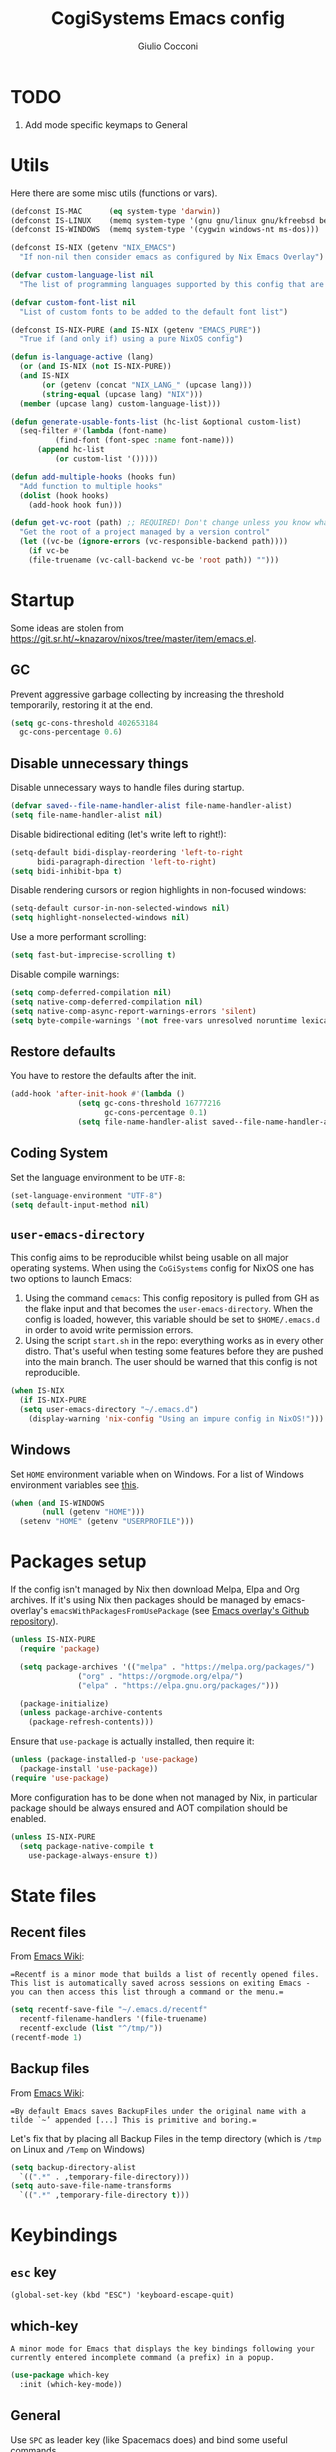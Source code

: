 #+TITLE: CogiSystems Emacs config
#+AUTHOR: Giulio Cocconi
#+EMAIL: coccogiulio8@gmail.com

#+STARTUP: overview
#+PROPERTY: header-args :mkdirp yes
#+auto_tangle: t

* TODO
1. Add mode specific keymaps to General
* Utils
Here there are some misc utils (functions or vars).
#+begin_src emacs-lisp :tangle emacs.d/early-init.el
  (defconst IS-MAC      (eq system-type 'darwin))
  (defconst IS-LINUX    (memq system-type '(gnu gnu/linux gnu/kfreebsd berkeley-unix)))
  (defconst IS-WINDOWS  (memq system-type '(cygwin windows-nt ms-dos)))

  (defconst IS-NIX (getenv "NIX_EMACS")
    "If non-nil then consider emacs as configured by Nix Emacs Overlay")

  (defvar custom-language-list nil
    "The list of programming languages supported by this config that are manually managed  (if `IS-NIX' is non-nil then you can, and actually should, manage your programming languages with nix)")

  (defvar custom-font-list nil
    "List of custom fonts to be added to the default font list")

  (defconst IS-NIX-PURE (and IS-NIX (getenv "EMACS_PURE"))
    "True if (and only if) using a pure NixOS config")

  (defun is-language-active (lang)
    (or (and IS-NIX (not IS-NIX-PURE))
	(and IS-NIX
	     (or (getenv (concat "NIX_LANG_" (upcase lang)))
		 (string-equal (upcase lang) "NIX")))
	(member (upcase lang) custom-language-list)))

  (defun generate-usable-fonts-list (hc-list &optional custom-list)
    (seq-filter #'(lambda (font-name)
		    (find-font (font-spec :name font-name)))
		(append hc-list
			(or custom-list '()))))

  (defun add-multiple-hooks (hooks fun)
    "Add function to multiple hooks"
    (dolist (hook hooks)
      (add-hook hook fun)))

  (defun get-vc-root (path) ;; REQUIRED! Don't change unless you know what you're doing!!!
    "Get the root of a project managed by a version control"
    (let ((vc-be (ignore-errors (vc-responsible-backend path))))
      (if vc-be
	  (file-truename (vc-call-backend vc-be 'root path)) "")))
#+end_src

* Startup
Some ideas are stolen from https://git.sr.ht/~knazarov/nixos/tree/master/item/emacs.el.

** GC
Prevent aggressive garbage collecting by increasing the threshold temporarily, restoring it at the end.

#+BEGIN_SRC emacs-lisp :tangle emacs.d/early-init.el
  (setq gc-cons-threshold 402653184
	gc-cons-percentage 0.6)
#+END_SRC

** Disable unnecessary things
Disable unnecessary ways to handle files during startup.
#+BEGIN_SRC emacs-lisp :tangle emacs.d/early-init.el
  (defvar saved--file-name-handler-alist file-name-handler-alist)
  (setq file-name-handler-alist nil)
#+END_SRC

Disable bidirectional editing (let's write left to right!):
#+begin_src emacs-lisp :tangle emacs.d/early-init.el
  (setq-default bidi-display-reordering 'left-to-right 
		bidi-paragraph-direction 'left-to-right)
  (setq bidi-inhibit-bpa t)
#+end_src

Disable rendering cursors or region highlights in non-focused windows:
#+begin_src emacs-lisp :tangle emacs.d/early-init.el
  (setq-default cursor-in-non-selected-windows nil)
  (setq highlight-nonselected-windows nil)
#+end_src

Use a more performant scrolling:
#+begin_src emacs-lisp :tangle emacs.d/early-init.el
  (setq fast-but-imprecise-scrolling t)
#+end_src

Disable compile warnings:
#+begin_src emacs-lisp :tangle emacs.d/early-init.el
  (setq comp-deferred-compilation nil)
  (setq native-comp-deferred-compilation nil)
  (setq native-comp-async-report-warnings-errors 'silent)
  (setq byte-compile-warnings '(not free-vars unresolved noruntime lexical make-local))
#+end_src

** Restore defaults
You have to restore the defaults after the init.

#+begin_src emacs-lisp :tangle emacs.d/early-init.el
  (add-hook 'after-init-hook #'(lambda ()
				 (setq gc-cons-threshold 16777216
				       gc-cons-percentage 0.1)
				 (setq file-name-handler-alist saved--file-name-handler-alist)))
#+end_src

** Coding System
Set the language environment to be ~UTF-8~:
#+begin_src emacs-lisp :tangle emacs.d/init.el
  (set-language-environment "UTF-8")
  (setq default-input-method nil)
#+end_src

** ~user-emacs-directory~
This config aims to be reproducible whilst being usable on all major operating systems. When using the ~CoGiSystems~ config for NixOS one has two options to launch Emacs:
1) Using the command ~cemacs~: This config repository is pulled from GH as the flake input and that becomes the ~user-emacs-directory~. When the config is loaded, however, this variable should be set to ~$HOME/.emacs.d~ in order to avoid write permission errors.
2) Using the script ~start.sh~ in the repo: everything works as in every other distro. That's useful when testing some features before they are pushed into the main branch. The user should be warned that this config is not reproducible.
#+begin_src emacs-lisp :tangle emacs.d/init.el
  (when IS-NIX
    (if IS-NIX-PURE
	(setq user-emacs-directory "~/.emacs.d")
      (display-warning 'nix-config "Using an impure config in NixOS!")))
#+end_src

** Windows
Set ~HOME~ environment variable when on Windows. For a list of Windows environment variables see [[https://learn.microsoft.com/en-us/windows/deployment/usmt/usmt-recognized-environment-variables][this]].
#+begin_src emacs-lisp :tangle emacs.d/init.el
  (when (and IS-WINDOWS
	     (null (getenv "HOME")))
    (setenv "HOME" (getenv "USERPROFILE")))
#+end_src

* Packages setup
If the config isn't managed by Nix then download Melpa, Elpa and Org archives. If it's using Nix then packages should be managed by emacs-overlay's ~emacsWithPackagesFromUsePackage~ (see [[https://github.com/nix-community/emacs-overlay][Emacs overlay's Github repository]]).

#+begin_src emacs-lisp :tangle emacs.d/init.el
  (unless IS-NIX-PURE
    (require 'package)

    (setq package-archives '(("melpa" . "https://melpa.org/packages/")
			     ("org" . "https://orgmode.org/elpa/")
			     ("elpa" . "https://elpa.gnu.org/packages/")))

    (package-initialize)
    (unless package-archive-contents
      (package-refresh-contents)))
#+end_src

Ensure that ~use-package~ is actually installed, then require it:
#+begin_src emacs-lisp :tangle emacs.d/init.el
  (unless (package-installed-p 'use-package)
    (package-install 'use-package))
  (require 'use-package)
#+end_src

More configuration has to be done when not managed by Nix, in particular package should be always ensured and AOT compilation should be enabled.
#+begin_src emacs-lisp :tangle emacs.d/init.el
  (unless IS-NIX-PURE
    (setq package-native-compile t
	  use-package-always-ensure t))
#+end_src

* State files
** Recent files
From [[https://www.emacswiki.org/emacs/RecentFiles][Emacs Wiki]]:

==Recentf is a minor mode that builds a list of recently opened files. This list is automatically saved across sessions on exiting Emacs - you can then access this list through a command or the menu.==

#+begin_src emacs-lisp :tangle emacs.d/init.el
  (setq recentf-save-file "~/.emacs.d/recentf"
	recentf-filename-handlers '(file-truename)
	recentf-exclude (list "^/tmp/"))
  (recentf-mode 1)
#+end_src

** Backup files
From [[https://www.emacswiki.org/emacs/BackupDirectory][Emacs Wiki]]:

==By default Emacs saves BackupFiles under the original name with a tilde `~’ appended [...] This is primitive and boring.==

Let's fix that by placing all Backup Files in the temp directory (which is ~/tmp~ on Linux and ~/Temp~ on Windows)

#+begin_src emacs-lisp :tangle emacs.d/init.el
  (setq backup-directory-alist
	`((".*" . ,temporary-file-directory)))
  (setq auto-save-file-name-transforms
	`((".*" ,temporary-file-directory t)))
#+end_src

* Keybindings
** ~esc~ key
#+begin_src emacs-lisp emacs.d/init.el
  (global-set-key (kbd "ESC") 'keyboard-escape-quit)
#+end_src

** which-key
=A minor mode for Emacs that displays the key bindings following your currently entered incomplete command (a prefix) in a popup.=
#+begin_src emacs-lisp :tangle emacs.d/init.el
  (use-package which-key
    :init (which-key-mode))
#+end_src

** General
Use ~SPC~ as leader key (like Spacemacs does) and bind some useful commands.
#+begin_src emacs-lisp :tangle emacs.d/init.el
  (use-package general
    :config
    (general-evil-setup t)

    (general-create-definer leader-key-definer
      :keymaps '(normal insert visual emacs)
      :prefix "SPC"
      :global-prefix "C-SPC")

    (leader-key-definer
      "SPC" '(execute-extended-command :which-key "execute command")
      "RET" 'browse-url
      "."   'repeat
      "f"   '(:ignore t :which-key "Files")
      "ff"  'find-file
      "b"   '(:ignore t :which-key "Buffers")
      "bk"  'kill-buffer
      "bi"  'ibuffer
      "w"   '(:ignore t :which-key "Windows")
      "ws"  'split-window-below
      "wv"  'split-window-horizontally
      "ww"  '(other-window :which-key "cycle")
      "wk"  'delete-window))
#+end_src

* Appearence
** Disable GUI and bloat
#+begin_src emacs-lisp  :tangle emacs.d/init.el
  (setq inhibit-startup-screen  t
	inhibit-startup-message t
	visible-bell            nil
	use-dialog-box          nil)

  (scroll-bar-mode -1)
  (tool-bar-mode   -1)
  (tooltip-mode    -1)
  (menu-bar-mode   -1)
#+end_src

** Line numbers
Use relative line numbers:
#+begin_src emacs-lisp :tangle emacs.d/init.el
  (setq display-line-numbers-type 'relative)
#+end_src

They should be active when in ~prog-mode~:
#+begin_src emacs-lisp :tangle emacs.d/init.el
  (add-hook 'prog-mode-hook 'display-line-numbers-mode)
#+end_src

** Tiling WM fix
Emacs will, by default, size its window by charactes, since this usually doesn't fit to an exact pixel size, it might cause Tiling WMs to display unnecessary gaps. Let's fix it!
#+begin_src emacs-lisp :tangle emacs.d/init.el
  (setq frame-resize-pixelwise t)
#+end_src

** Highlighters
*** hl-todo
Use ~hl-todo~ to highlight certain comment's tags, enable it in ~prog-mode~ and ~org-mode~.
#+begin_src emacs-lisp :tangle emacs.d/init.el
  (use-package hl-todo
    :hook ((prog-mode org-mode) . hl-todo-mode))
#+end_src

*** highlight-numbers
Use ~highlight-numbers~ to highlight numbers literals, enable it in ~prog-mode~.
#+begin_src emacs-lisp :tangle emacs.d/init.el
  (use-package highlight-numbers
    :hook (prog-mode . highlight-numbers-mode))
#+end_src

** Fonts & theme

List of supported monospace fonts:
#+begin_src emacs-lisp :tangle emacs.d/init.el
  (defconst USABLE-MONOSPACE-FONTS
    (generate-usable-fonts-list '("Iosevka Nerd Font"
				  "Iosevka NF")))
#+end_src

Set also serif fonts to use with plain-text applications:
#+begin_src emacs-lisp 
  (defconst USABLE-SERIF-FONTS
    (generate-usable-fonts-list '("Cormorant Garamond")))
#+end_src

Set the default one to be the first of the supported.
#+begin_src emacs-lisp :tangle emacs.d/init.el
  (if (null USABLE-MONOSPACE-FONTS)
      (display-warning 'font
		       "No compatible font found, falling back to default!")
    (set-face-attribute 'default nil :font (car USABLE-MONOSPACE-FONTS) :height 130))
#+end_src
Enable ligatures:
#+begin_src emacs-lisp :tangle emacs.d/init.el
  (use-package ligature
    :config
    (ligature-set-ligatures 'prog-mode '("|||>" "<|||" "<==>" "<!--" "####" "~~>" "***" "||=" "||>"
					 ":::" "::=" "=:=" "===" "==>" "=!=" "=>>" "=<<" "=/=" "!=="
					 "!!." ">=>" ">>=" ">>>" ">>-" ">->" "->>" "-->" "---" "-<<"
					 "<~~" "<~>" "<*>" "<||" "<|>" "<$>" "<==" "<=>" "<=<" "<->"
					 "<--" "<-<" "<<=" "<<-" "<<<" "<+>" "</>" "###" "#_(" "..<"
					 "..." "+++" "/==" "///" "_|_" "www" "&&" "^=" "~~" "~@" "~="
					 "~>" "~-" "**" "*>" "*/" "||" "|}" "|]" "|=" "|>" "|-" "{|"
					 "[|" "]#" "::" ":=" ":>" ":<" "$>" "==" "=>" "!=" "!!" ">:"
					 ">=" ">>" ">-" "-~" "-|" "->" "--" "-<" "<~" "<*" "<|" "<:"
					 "<$" "<=" "<>" "<-" "<<" "<+" "</" "#{" "#[" "#:" "#=" "#!"
					 "##" "#(" "#?" "#_" "%%" ".=" ".-" ".." ".?" "+>" "++" "?:"
					 "?=" "?." "??" ";;" "/*" "/=" "/>" "//" "__" "~~" "(*" "*)"
					 "\\\\" "://"))
    (global-ligature-mode t))
#+end_src

Use ~doom-one~ as default theme:
#+begin_src emacs-lisp :tangle emacs.d/init.el
  (use-package doom-themes
    :config
    (load-theme 'doom-one t)

    (doom-themes-visual-bell-config)
    (doom-themes-neotree-config)
    ;; Corrects (and improves) org-mode's native fontification.
    (doom-themes-org-config))
#+end_src

** Window numbers
#+begin_src emacs-lisp :tangle emacs.d/init.el 
  (use-package winum
    :init (winum-mode)
    :config
    (leader-key-definer
      "`" 'winum-select-window-by-number
      "0" 'winum-select-window-0-or-10
      "1" 'winum-select-window-1
      "2" 'winum-select-window-2
      "3" 'winum-select-window-3
      "4" 'winum-select-window-4
      "5" 'winum-select-window-5
      "6" 'winum-select-window-6
      "7" 'winum-select-window-7
      "8" 'winum-select-window-8
      "9" 'winum-select-window-9))
#+end_src

** Misc
Set CogiSystems scratch message:
#+begin_src emacs-lisp :tangle emacs.d/init.el
  (setq initial-scratch-message (purecopy "\
  ;; CoGiSystems Emacs
  ;; Remember to have fun :)

  "))
#+end_src

In ~prog-mode~ there should be autoparens, whilst in ~org-mode~ and ~text-mode~ visual-line-mode should be enabled (in order not to truncate lines).

#+begin_src emacs-lisp :tangle emacs.d/init.el
  (add-hook 'prog-mode-hook 'electric-pair-mode)
  (add-multiple-hooks '(org-mode-hook text-mode-hook) 'visual-line-mode)
#+end_src

Add icons:
#+begin_src emacs-lisp :tangle emacs.d/init.el
  (use-package all-the-icons
    :if (display-graphic-p))
#+end_src

Show color for hex values [#cc2784]:
#+begin_src emacs-lisp :tangle emacs.d/init.el
  (use-package rainbow-mode
    :hook org-mode prog-mode)
#+end_src

I'm a confident person:
#+begin_src emacs-lisp :tangle emacs.d/init.el
  (fset 'yes-or-no-p 'y-or-n-p)
#+end_src

Ask for confirmation when killing emacs:
#+begin_src emacs-lisp :tangle emacs.d/init.el
  (setq confirm-kill-emacs #'(lambda (&rest _)
			       (y-or-n-p "Do you really want to kill me?!?")))
#+end_src

* Eshell
** When your time has come!
When Eshell is killed, delete its window (unless it's the only one):
#+begin_src emacs-lisp :tangle emacs.d/init.el
  (advice-add 'eshell-life-is-too-much
	      :after #'(lambda ()
			 (unless (one-window-p)
			   (delete-window))))
#+end_src

** Split eshell
#+begin_src emacs-lisp :tangle emacs.d/init.el
  (defun split-eshell ()
    "Create a split window below the current one, with an eshell"
    (interactive)
    (select-window (split-window-below))
    (eshell))
#+end_src

Add a shortcut to call ~split-eshell~ using the leader key:
#+begin_src emacs-lisp :tangle emacs.d/init.el
  (leader-key-definer
    "'" 'split-eshell)
#+end_src

** Aliases
Set handy aliases & functions:
#+begin_src emacs-lisp :tangle emacs.d/init.el
  (mapc (lambda (alias) (defalias (car alias) (cdr alias)))
	'((eshell/ffow . find-file-other-window)))

  (defun eshell/ff (path)
    (eshell-life-is-too-much)
    (find-file path))
#+end_src

* Packages
** Vertico, Consult, Marginalia
#+begin_src emacs-lisp :tangle emacs.d/init.el
  (use-package vertico
    :init (vertico-mode))

  (use-package marginalia
    :init (marginalia-mode))

  (use-package all-the-icons-completion
    :after (marginalia)
    :init (all-the-icons-completion-mode)
    :hook (marginalia-mode-hook . all-the-icons-completion-marginalia-setup))

  (use-package consult)
  (use-package embark)
  (use-package embark-consult)
#+end_src

** Evil
Emulate vim bindings in Emacs, set ~evil-want-keybinding~ to ~nil~ for [[https://github.com/emacs-evil/evil-collection/issues/60][this issue]] and fix the initial state for some /unusual/ modes.

#+begin_src emacs-lisp :tangle emacs.d/init.el
  (use-package evil
    :init
    (setq evil-want-keybinding nil)
    :config
    (evil-mode 1)
    (dolist (lst '((special-mode . motion)
		   (tetris-mode  . emacs)))
      (evil-set-initial-state (car lst) (cdr lst))))
#+end_src

Add evil collection:
#+begin_src emacs-lisp :tangle emacs.d/init.el
  (use-package evil-collection
    :after evil
    :init (evil-collection-init))
#+end_src

** Org
*** Org Packages
Use org with [[https://orgmode.org/manual/Structure-Templates.html][tempo]]:
#+begin_src emacs-lisp :tangle emacs.d/init.el
  (use-package org
    :config
    (require 'org-tempo)
    (add-to-list 'org-structure-template-alist '("el" . "src emacs-lisp"))
    (setq org-hide-emphasis-markers t))
#+end_src

Use ~org-auto-tangle~ to automatically tangle org files on save:
#+begin_src emacs-lisp :tangle emacs.d/init.el
  (use-package org-auto-tangle
    :after org
    :hook (org-mode . org-auto-tangle-mode))
#+end_src

Use ~org-reveal~ to create beautiful HTML slides:
#+begin_src emacs-lisp :tangle emacs.d/init.el
  (use-package ox-reveal
    :after org
    :config
    (setq org-reveal-root "https://cdn.jsdelivr.net/npm/reveal.js@5.1.0/"))
#+end_src

*** Org Appearence
Use ~org-appear~ in order to toggle visibility of hidden elements:
#+begin_src emacs-lisp :tangle emacs.d/init.el
  (use-package org-appear
    :after org
    :hook (org-mode . org-appear-mode))
#+end_src

Use ~org-modern~ to beautify org documents:
#+begin_src emacs-lisp :tangle emacs.d/init.el
  (use-package org-modern
    :after org
    :hook (org-mode . org-modern-mode))
#+end_src

*** Misc
When using ~org-edit-special~ in order to edit a src block the function ~evil-write~ should return to the main buffer saving changes to region, whilst ~evil-quit~ should abort:
#+begin_src emacs-lisp :tangle emacs.d/init.el
  (defun org-src-around (fun-to-call)
    (apply-partially
     #'(lambda (fun-to-call fun &rest args)
	 (if org-src-mode
	     (funcall fun-to-call)
	   (apply fun args)))
     fun-to-call))

  (advice-add 'evil-write
	      :around (org-src-around #'org-edit-src-exit))

  (advice-add 'evil-quit
	      :around (org-src-around #'org-edit-src-abort))
#+end_src

** Magit
Enable magit if not using windows
#+begin_src emacs-lisp :tangle emacs.d/init.el
  (unless IS-WINDOWS
    (use-package magit))
#+end_src

** Company
#+begin_src emacs-lisp :tangle emacs.d/init.el
  (use-package company
    :init (global-company-mode))

  (use-package company-quickhelp
    :init (company-quickhelp-mode))
#+end_src

** Helpful
#+begin_src emacs-lisp :tangle emacs.d/init.el
  (use-package helpful)
#+end_src

** PDF
Read pdf files in emacs!
#+begin_src emacs-lisp :tangle emacs.d/init.el
  (unless IS-WINDOWS
    (use-package pdf-tools
      :magic ("%PDF" . pdf-view-mode)
      :config
      (pdf-loader-install :no-query)))
#+end_src

** TRAMP
#+begin_src emacs-lisp :tangle emacs.d/init.el
  (use-package tramp)
#+end_src

** Direnv
#+begin_src emacs-lisp :tangle emacs.d/init.el
  (use-package direnv
    :config
    (direnv-mode)
    (add-hook 'eshell-directory-change-hook
	      #'direnv-update-directory-environment))
#+end_src

** Languages
*** Nix
#+begin_src emacs-lisp :tangle emacs.d/init.el
  (when (is-language-active "nix")
    (use-package nix-mode
      :mode "\\.nix\\'"))
#+end_src

*** CPP
#+begin_src emacs-lisp :tangle emacs.d/init.el
  (when (is-language-active "cpp")
    (use-package cmake-mode
      :mode "CMakeLists.txt"))
#+end_src

*** Common Lisp
#+begin_src emacs-lisp :tangle emacs.d/init.el
  (when (is-language-active "clisp")
    (use-package slime
      :commands slime-mode
      :config (setq inferior-lisp-program "sbcl")))
#+end_src

*** Latex
#+begin_src emacs-lisp :tangle emacs.d/init.el
  (when (is-language-active "latex")
    (use-package auctex))
#+end_src

*** Web Development & Co
#+begin_src emacs-lisp :tangle emacs.d/init.el
  (use-package js2-mode)
  (use-package web-mode)
#+end_src
